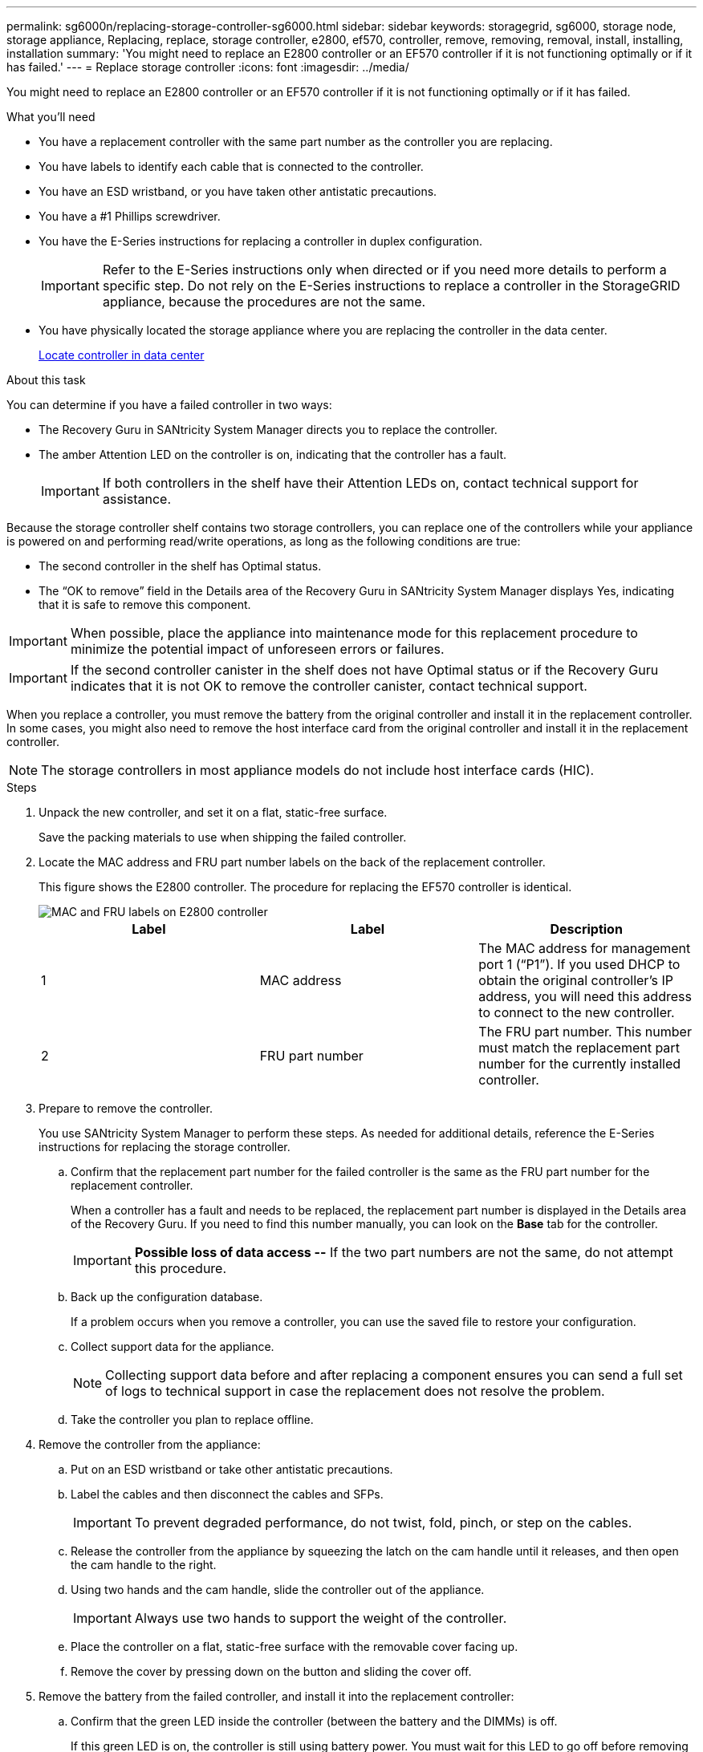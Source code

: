 ---
permalink: sg6000n/replacing-storage-controller-sg6000.html
sidebar: sidebar
keywords: storagegrid, sg6000, storage node, storage appliance, Replacing, replace, storage controller, e2800, ef570, controller, remove, removing, removal, install, installing, installation
summary: 'You might need to replace an E2800 controller or an EF570 controller if it is not functioning optimally or if it has failed.'
---
= Replace storage controller
:icons: font
:imagesdir: ../media/

[.lead]
You might need to replace an E2800 controller or an EF570 controller if it is not functioning optimally or if it has failed.

.What you'll need

* You have a replacement controller with the same part number as the controller you are replacing.
* You have labels to identify each cable that is connected to the controller.
* You have an ESD wristband, or you have taken other antistatic precautions.
* You have a #1 Phillips screwdriver.
* You have the E-Series instructions for replacing a controller in duplex configuration.
+
IMPORTANT: Refer to the E-Series instructions only when directed or if you need more details to perform a specific step. Do not rely on the E-Series instructions to replace a controller in the StorageGRID appliance, because the procedures are not the same.

* You have physically located the storage appliance where you are replacing the controller in the data center.
+
xref:locating-controller-in-data-center.adoc[Locate controller in data center]

.About this task

You can determine if you have a failed controller in two ways:

* The Recovery Guru in SANtricity System Manager directs you to replace the controller.
* The amber Attention LED on the controller is on, indicating that the controller has a fault.
+
IMPORTANT: If both controllers in the shelf have their Attention LEDs on, contact technical support for assistance.

Because the storage controller shelf contains two storage controllers, you can replace one of the controllers while your appliance is powered on and performing read/write operations, as long as the following conditions are true:

* The second controller in the shelf has Optimal status.
* The "`OK to remove`" field in the Details area of the Recovery Guru in SANtricity System Manager displays Yes, indicating that it is safe to remove this component.

IMPORTANT: When possible, place the appliance into maintenance mode for this replacement procedure to minimize the potential impact of unforeseen errors or failures.

IMPORTANT: If the second controller canister in the shelf does not have Optimal status or if the Recovery Guru indicates that it is not OK to remove the controller canister, contact technical support.

When you replace a controller, you must remove the battery from the original controller and install it in the replacement controller. In some cases, you might also need to remove the host interface card from the original controller and install it in the replacement controller.

NOTE: The storage controllers in most appliance models do not include host interface cards (HIC).

.Steps

. Unpack the new controller, and set it on a flat, static-free surface.
+
Save the packing materials to use when shipping the failed controller.

. Locate the MAC address and FRU part number labels on the back of the replacement controller.
+
This figure shows the E2800 controller. The procedure for replacing the EF570 controller is identical.
+
image::../media/e2800_labels_on_controller.gif[MAC and FRU labels on E2800 controller]
+
[options="header"]
|===
| Label| Label| Description
a|
1
a|
MAC address
a|
The MAC address for management port 1 ("`P1`"). If you used DHCP to obtain the original controller's IP address, you will need this address to connect to the new controller.
a|
2
a|
FRU part number
a|
The FRU part number. This number must match the replacement part number for the currently installed controller.
|===

. Prepare to remove the controller.
+
You use SANtricity System Manager to perform these steps. As needed for additional details, reference the E-Series instructions for replacing the storage controller.

 .. Confirm that the replacement part number for the failed controller is the same as the FRU part number for the replacement controller.
+
When a controller has a fault and needs to be replaced, the replacement part number is displayed in the Details area of the Recovery Guru. If you need to find this number manually, you can look on the *Base* tab for the controller.
+
IMPORTANT: *Possible loss of data access --* If the two part numbers are not the same, do not attempt this procedure.

 .. Back up the configuration database.
+
If a problem occurs when you remove a controller, you can use the saved file to restore your configuration.

 .. Collect support data for the appliance.
+
NOTE: Collecting support data before and after replacing a component ensures you can send a full set of logs to technical support in case the replacement does not resolve the problem.

 .. Take the controller you plan to replace offline.

. Remove the controller from the appliance:
 .. Put on an ESD wristband or take other antistatic precautions.
 .. Label the cables and then disconnect the cables and SFPs.
+
IMPORTANT: To prevent degraded performance, do not twist, fold, pinch, or step on the cables.

 .. Release the controller from the appliance by squeezing the latch on the cam handle until it releases, and then open the cam handle to the right.
 .. Using two hands and the cam handle, slide the controller out of the appliance.
+
IMPORTANT: Always use two hands to support the weight of the controller.

 .. Place the controller on a flat, static-free surface with the removable cover facing up.
 .. Remove the cover by pressing down on the button and sliding the cover off.
. Remove the battery from the failed controller, and install it into the replacement controller:
 .. Confirm that the green LED inside the controller (between the battery and the DIMMs) is off.
+
If this green LED is on, the controller is still using battery power. You must wait for this LED to go off before removing any components.
+
image::../media/e2800_internal_cache_active_led.gif[Green LED on E2800]
+
[options="header"]
|===
| Item| Description
a|
1
a|
Internal Cache Active LED
a|
2
a|
Battery
|===

 .. Locate the blue release latch for the battery.
 .. Unlatch the battery by pushing the release latch down and away from the controller.
+
image::../media/e2800_remove_battery.gif[Battery Latch]
+
[options="header"]
|===
| Item| Description
a|
1
a|
Battery release latch
a|
2
a|
Battery
|===

 .. Lift up on the battery, and slide it out of the controller.
 .. Remove the cover from the replacement controller.
 .. Orient the replacement controller so that the slot for the battery faces toward you.
 .. Insert the battery into the controller at a slight downward angle.
+
You must insert the metal flange at the front of the battery into the slot on the bottom of the controller, and slide the top of the battery beneath the small alignment pin on the left side of the controller.

 .. Move the battery latch up to secure the battery.
+
When the latch clicks into place, the bottom of the latch hooks into a metal slot on the chassis.

 .. Turn the controller over to confirm that the battery is installed correctly.
+
IMPORTANT: *Possible hardware damage* -- The metal flange at the front of the battery must be completely inserted into the slot on the controller (as shown in the first figure). If the battery is not installed correctly (as shown in the second figure), the metal flange might contact the controller board, causing damage.

  *** *Correct -- The battery's metal flange is completely inserted in the slot on the controller:*
+
image::../media/e2800_battery_flange_ok.gif[Battery Flange Correct]

  *** *Incorrect -- The battery's metal flange is not inserted into the slot on the controller:*
+
image::../media/e2800_battery_flange_not_ok.gif[Battery Flange Incorrect]

 .. Replace the controller cover.
. Install the replacement controller into the appliance.
 .. Turn the controller over, so that the removable cover faces down.
 .. With the cam handle in the open position, slide the controller all the way into the appliance.
 .. Move the cam handle to the left to lock the controller in place.
 .. Replace the cables and SFPs.
 .. If the original controller used DHCP for the IP address, locate the MAC address on the label on the back of the replacement controller. Ask your network administrator to associate the DNS/network and IP address for the controller you removed with the MAC address for the replacement controller.
+
NOTE: If the original controller did not use DHCP for the IP address, the new controller will adopt the IP address of the controller you removed.
. Bring the controller online using SANtricity System Manager:
 .. Select *Hardware*.
 .. If the graphic shows the drives, select *Show back of shelf*.
 .. Select the controller you want to place online.
 .. Select *Place Online* from the context menu, and confirm that you want to perform the operation.
 .. Verify that the seven-segment display shows a state of `99`.
. Confirm that the new controller is Optimal, and collect support data.

.Related information

http://mysupport.netapp.com/info/web/ECMP1658252.html[NetApp E-Series Systems Documentation Site^]
